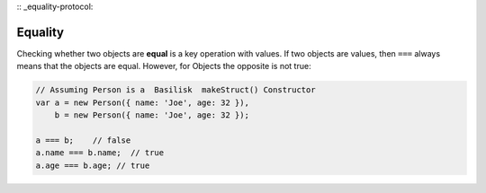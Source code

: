 :: _equality-protocol:

========
Equality
========

Checking whether two objects are **equal** is a key operation with values.
If two objects are values, then ``===`` always means that the objects are equal.
However, for Objects the opposite is not true: 

.. sourcecode:: javascript

    // Assuming Person is a  Basilisk  makeStruct() Constructor
    var a = new Person({ name: 'Joe', age: 32 }),
        b = new Person({ name: 'Joe', age: 32 });

    a === b;    // false
    a.name === b.name;  // true
    a.age === b.age; // true


